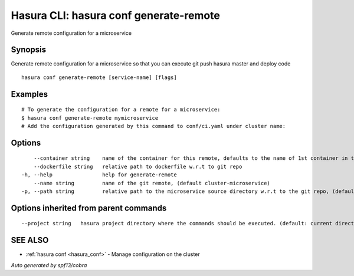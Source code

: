 .. _hasura_conf_generate-remote:

Hasura CLI: hasura conf generate-remote
---------------------------------------

Generate remote configuration for a microservice

Synopsis
~~~~~~~~


Generate remote configuration for a microservice so that you can execute git push hasura master and deploy code

::

  hasura conf generate-remote [service-name] [flags]

Examples
~~~~~~~~

::

    # To generate the configuration for a remote for a microservice:
    $ hasura conf generate-remote mymicroservice
    # Add the configuration generated by this command to conf/ci.yaml under cluster name:


Options
~~~~~~~

::

      --container string    name of the container for this remote, defaults to the name of 1st container in the deployment spec
      --dockerfile string   relative path to dockerfile w.r.t to git repo
  -h, --help                help for generate-remote
      --name string         name of the git remote, (default cluster-microservice)
  -p, --path string         relative path to the microservice source directory w.r.t to the git repo, (default microservices/microservice)

Options inherited from parent commands
~~~~~~~~~~~~~~~~~~~~~~~~~~~~~~~~~~~~~~

::

      --project string   hasura project directory where the commands should be executed. (default: current directory)

SEE ALSO
~~~~~~~~

* :ref:`hasura conf <hasura_conf>` 	 - Manage configuration on the cluster

*Auto generated by spf13/cobra*
